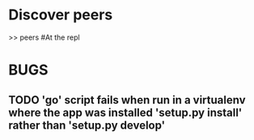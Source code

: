 * Discover peers
  >> peers #At the repl

* BUGS
** TODO 'go' script fails when run in a virtualenv where the app was installed 'setup.py install' rather than 'setup.py develop'
